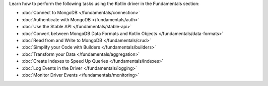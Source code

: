 Learn how to perform the following tasks using the Kotlin driver in the
Fundamentals section:

- :doc:`Connect to MongoDB </fundamentals/connection>`
- :doc:`Authenticate with MongoDB </fundamentals/auth>`
- :doc:`Use the Stable API </fundamentals/stable-api>`
- :doc:`Convert between MongoDB Data Formats and Kotlin Objects </fundamentals/data-formats>`
- :doc:`Read from and Write to MongoDB </fundamentals/crud>`
- :doc:`Simplify your Code with Builders </fundamentals/builders>`
- :doc:`Transform your Data </fundamentals/aggregation>`
- :doc:`Create Indexes to Speed Up Queries </fundamentals/indexes>`
- :doc:`Log Events in the Driver </fundamentals/logging>`
- :doc:`Monitor Driver Events </fundamentals/monitoring>`

.. TODO : add back in after MVP

.. - :doc:`Connect to MongoDB </fundamentals/connection>`
.. - :doc:`Authenticate with MongoDB </fundamentals/auth>`
.. - :doc:`Convert between MongoDB Data Formats and Kotlin Objects </fundamentals/data-formats>`
.. - :doc:`Read from and Write to MongoDB </fundamentals/crud>`
.. - :doc:`Simplify your Code with Builders </fundamentals/builders>`
.. - :doc:`Transform your Data </fundamentals/aggregation>`
.. - :doc:`Create Indexes to Speed Up Queries </fundamentals/indexes>`
.. - :doc:`Sort Using Collations </fundamentals/collations>`
.. - :doc:`Log Events in the Driver </fundamentals/logging>`
.. - :doc:`Monitor Driver Events </fundamentals/monitoring>`
.. - :doc:`Store and Retrieve Large Files in MongoDB </fundamentals/gridfs>`
.. - :doc:`Encrypt Fields in a Document </fundamentals/csfle>`
.. - :doc:`Use a Time Series Collection </fundamentals/time-series>`
